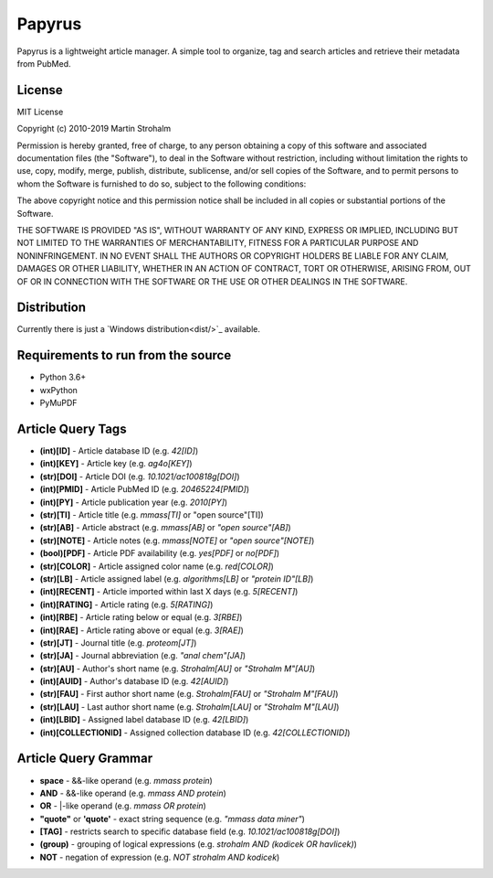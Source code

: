 
Papyrus
=======

Papyrus is a lightweight article manager. A simple tool to organize, tag and search articles and retrieve their metadata
from PubMed.

.. image:: https://raw.githubusercontent.com/xxao/papyrus/master/dist/screenshot.png


License
-------

MIT License

Copyright (c) 2010-2019 Martin Strohalm

Permission is hereby granted, free of charge, to any person obtaining a copy
of this software and associated documentation files (the "Software"), to deal
in the Software without restriction, including without limitation the rights
to use, copy, modify, merge, publish, distribute, sublicense, and/or sell
copies of the Software, and to permit persons to whom the Software is
furnished to do so, subject to the following conditions:

The above copyright notice and this permission notice shall be included in all
copies or substantial portions of the Software.

THE SOFTWARE IS PROVIDED "AS IS", WITHOUT WARRANTY OF ANY KIND, EXPRESS OR
IMPLIED, INCLUDING BUT NOT LIMITED TO THE WARRANTIES OF MERCHANTABILITY,
FITNESS FOR A PARTICULAR PURPOSE AND NONINFRINGEMENT. IN NO EVENT SHALL THE
AUTHORS OR COPYRIGHT HOLDERS BE LIABLE FOR ANY CLAIM, DAMAGES OR OTHER
LIABILITY, WHETHER IN AN ACTION OF CONTRACT, TORT OR OTHERWISE, ARISING FROM,
OUT OF OR IN CONNECTION WITH THE SOFTWARE OR THE USE OR OTHER DEALINGS IN THE
SOFTWARE.


Distribution
------------

Currently there is just a `Windows distribution<dist/>`_ available.


Requirements to run from the source
-----------------------------------

- Python 3.6+
- wxPython
- PyMuPDF


Article Query Tags
------------------

- **(int)[ID]** - Article database ID (e.g. *42[ID]*)
- **(int)[KEY]** - Article key (e.g. *ag4o[KEY]*)
- **(str)[DOI]** - Article DOI (e.g. *10.1021/ac100818g[DOI]*)
- **(int)[PMID]** - Article PubMed ID (e.g. *20465224[PMID]*)
- **(int)[PY]** - Article publication year (e.g. *2010[PY]*)
- **(str)[TI]** - Article title (e.g. *mmass[TI]* or "open source"[TI])
- **(str)[AB]** - Article abstract (e.g. *mmass[AB]* or *"open source"[AB]*)
- **(str)[NOTE]** - Article notes (e.g. *mmass[NOTE]* or *"open source"[NOTE]*)
- **(bool)[PDF]** - Article PDF availability (e.g. *yes[PDF]* or *no[PDF]*)
- **(str)[COLOR]** - Article assigned color name (e.g. *red[COLOR]*)
- **(str)[LB]** - Article assigned label (e.g. *algorithms[LB]* or *"protein ID"[LB]*)
- **(int)[RECENT]** - Article imported within last X days (e.g. *5[RECENT]*)
- **(int)[RATING]** - Article rating (e.g. *5[RATING]*)
- **(int)[RBE]** - Article rating below or equal (e.g. *3[RBE]*)
- **(int)[RAE]** - Article rating above or equal (e.g. *3[RAE]*)

- **(str)[JT]** - Journal title (e.g. *proteom[JT]*)
- **(str)[JA]** - Journal abbreviation (e.g. *"anal chem"[JA]*)

- **(str)[AU]** - Author's short name (e.g. *Strohalm[AU]* or *"Strohalm M"[AU]*)
- **(int)[AUID]** - Author's database ID (e.g. *42[AUID]*)
- **(str)[FAU]** - First author short name (e.g. *Strohalm[FAU]* or *"Strohalm M"[FAU]*)
- **(str)[LAU]** - Last author short name (e.g. *Strohalm[LAU]* or *"Strohalm M"[LAU]*)

- **(int)[LBID]** - Assigned label database ID (e.g. *42[LBID]*)
- **(int)[COLLECTIONID]** - Assigned collection database ID (e.g. *42[COLLECTIONID]*)


Article Query Grammar
---------------------

- **space** - &&-like operand (e.g. *mmass protein*)
- **AND** - &&-like operand (e.g. *mmass AND protein*)
- **OR** - |-like operand (e.g. *mmass OR protein*)
- **"quote"** or **'quote'** - exact string sequence (e.g. *"mmass data miner"*)
- **[TAG]** - restricts search to specific database field (e.g. *10.1021/ac100818g[DOI]*)
- **(group)** - grouping of logical expressions (e.g. *strohalm AND (kodicek OR havlicek)*)
- **NOT** - negation of expression (e.g. *NOT strohalm AND kodicek*)
